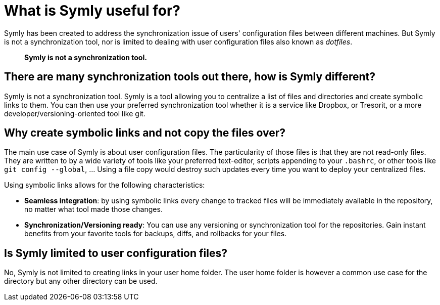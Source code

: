 = What is Symly useful for?

Symly has been created to address the synchronization issue of users' configuration files between different machines.
But Symly is not a synchronization tool, nor is limited to dealing with user configuration files also known as
_dotfiles_.

> *Symly is not a synchronization tool.*

== There are many synchronization tools out there, how is Symly different?

Symly is not a synchronization tool.
Symly is a tool allowing you to centralize a list of files and directories and create symbolic links to them.
You can then use your preferred synchronization tool whether it is a service like Dropbox, or Tresorit, or a more developer/versioning-oriented tool like git.

== Why create symbolic links and not copy the files over?

The main use case of Symly is about user configuration files.
The particularity of those files is that they are not read-only files.
They are written to by a wide variety of tools like your preferred text-editor, scripts appending to your `.bashrc`, or other tools like `git config --global`, ... Using a file copy would destroy such updates every time you want to deploy your centralized files.

Using symbolic links allows for the following characteristics:

* *Seamless integration*:
by using symbolic links every change to tracked files will be immediately available in the repository, no matter what tool made those changes.
* *Synchronization/Versioning ready*:
You can use any versioning or synchronization tool for the repositories.
Gain instant benefits from your favorite tools for backups, diffs, and rollbacks for your files.

== Is Symly limited to user configuration files?

No, Symly is not limited to creating links in your user home folder.
The user home folder is however a common use case for the directory but any other directory can be used.
